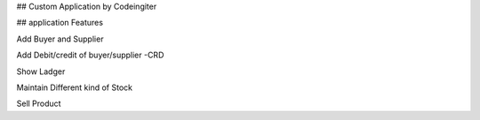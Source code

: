 ## Custom Application by Codeingiter 

## application Features 

Add Buyer and Supplier 

Add Debit/credit of buyer/supplier -CRD

Show Ladger 

Maintain Different kind of Stock 

Sell Product 
